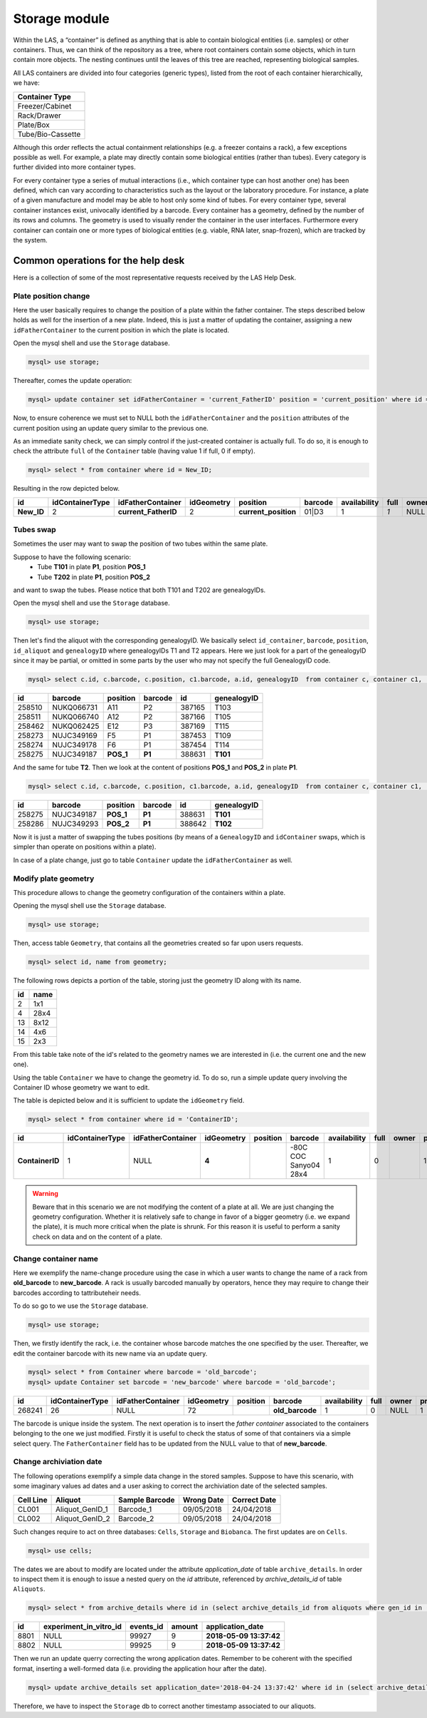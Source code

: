 *************************
Storage module
*************************

Within the LAS, a “container” is defined as anything that is able to contain biological entities (i.e. samples) or other containers. Thus, we can think of the repository as a tree, where root containers
contain some objects, which in turn contain more objects. The nesting continues until the leaves of this tree are reached, representing biological samples.

All LAS containers are divided into four categories (generic types), listed from the root of each container hierarchically, we have:

+-------------------+
| Container Type    |
+===================+
| Freezer/Cabinet   |
+-------------------+
|  Rack/Drawer      |
+-------------------+
|    Plate/Box      |
+-------------------+
| Tube/Bio-Cassette |
+-------------------+


Although this order reflects the actual containment relationships (e.g. a freezer contains a rack), a few exceptions possible as well.
For example, a plate may directly contain some biological entities (rather than tubes). Every category is further divided into more container types.

For every container type a series of mutual interactions (i.e., which container type can host another one) has been defined, which can vary according to characteristics such as the layout or the laboratory procedure. For instance, a plate of a given manufacture and model may be able to host only some kind of tubes.
For every container type, several container instances exist, univocally identified by a barcode.
Every container has a geometry, defined by the number of its rows and columns. The geometry is used to visually render the container in the user interfaces. Furthermore every container can contain one or more types of biological entities (e.g. viable, RNA later, snap-frozen), which are tracked by the system.

Common operations for the help desk
###################################

Here is a collection of some of the most representative requests received by the LAS Help Desk.

Plate position change
*********************
Here the user basically requires to change the position of a plate within the father container. The steps described below holds as well for the insertion of a new plate.
Indeed, this is just a matter of updating the container, assigning a new ``idFatherContainer`` to the current position in which the plate is located.

Open the mysql shell and use the ``Storage`` database.

.. code:: sql

	mysql> use storage;

Thereafter, comes the update operation:

.. code:: sql

	mysql> update container set idFatherContainer = 'current_FatherID' position = 'current_position' where id = 'New_ID';

Now, to ensure coherence we must set to NULL both the ``idFatherContainer`` and the ``position`` attributes of the current position using an update query similar to the previous one.

As an immediate sanity check, we can simply control if the just-created container is actually full. To do so, it is enough to check the attribute ``full`` of the ``Container`` table (having value 1 if full, 0 if empty).

.. code:: sql
	
	mysql> select * from container where id = New_ID;

Resulting in the row depicted below.

+------------+-----------------+----------------------+------------+----------------------+---------+--------------+------+-------+---------+--------+
| id         | idContainerType | idFatherContainer    | idGeometry | position             | barcode | availability | full | owner | present | oneUse |
+============+=================+======================+============+======================+=========+==============+======+=======+=========+========+
| **New_ID** |               2 | **current_FatherID** |          2 | **current_position** | 01|D3   |            1 |  *1* | NULL  |       1 |      1 |
+------------+-----------------+----------------------+------------+----------------------+---------+--------------+------+-------+---------+--------+


Tubes swap
**********
Sometimes the user may want to swap the position of two tubes within the same plate.

Suppose to have the following scenario:
	- Tube **T101** in plate **P1**, position **POS_1**
	- Tube **T202** in plate **P1**, position **POS_2**

and want to swap the tubes. Please notice that both T101 and T202 are genealogyIDs.

Open the mysql shell and use the ``Storage`` database.

.. code:: sql

	mysql> use storage;

Then let's find the aliquot with the corresponding genealogyID. We basically select ``id_container``, ``barcode``, ``position``, ``id_aliquot`` and ``genealogyID`` where genealogyIDs T1 and T2 appears. Here we just look for a part of the genealogyID since it may be partial, or omitted in some parts by the user who may not specify the full GenealogyID code.

.. code:: sql

	mysql> select c.id, c.barcode, c.position, c1.barcode, a.id, genealogyID  from container c, container c1,  aliquot a where c.id=a.idContainer and c.idFatherContainer=c1.id and genealogyID like 'T1%';

+--------+------------+----------+------------+--------+----------------------------+
| id     | barcode    | position | barcode    | id     | genealogyID                |
+========+============+==========+============+========+============================+
| 258510 | NUKQ066731 | A11      | P2         | 387165 | T103                       |
+--------+------------+----------+------------+--------+----------------------------+
| 258511 | NUKQ066740 | A12      | P2         | 387166 | T105                       |
+--------+------------+----------+------------+--------+----------------------------+
| 258462 | NUKQ062425 | E12      | P3         | 387169 | T115                       |
+--------+------------+----------+------------+--------+----------------------------+
| 258273 | NUJC349169 | F5       | P1         | 387453 | T109                       |
+--------+------------+----------+------------+--------+----------------------------+
| 258274 | NUJC349178 | F6       | P1         | 387454 | T114                       |
+--------+------------+----------+------------+--------+----------------------------+
| 258275 | NUJC349187 | **POS_1**| **P1**     | 388631 | **T101**                   |
+--------+------------+----------+------------+--------+----------------------------+

And the same for tube **T2**.
Then we look at the content of positions **POS_1** and **POS_2** in plate **P1**.

.. code:: sql

	mysql> select c.id, c.barcode, c.position, c1.barcode, a.id, genealogyID  from container c, container c1,  aliquot a where c.id=a.idContainer and c.idFatherContainer=c1.id and c1.barcode = 'P1' and c.position in ('POS_1', 'POS_2');

+--------+------------+----------+------------+--------+----------------------------+
| id     | barcode    | position | barcode    | id     | genealogyID                |
+========+============+==========+============+========+============================+
| 258275 | NUJC349187 | **POS_1**| **P1**     | 388631 | **T101**                   |
+--------+------------+----------+------------+--------+----------------------------+
| 258286 | NUJC349293 | **POS_2**| **P1**     | 388642 | **T102**                   |
+--------+------------+----------+------------+--------+----------------------------+

Now it is just a matter of swapping the tubes positions (by means of a ``GenealogyID`` and ``idContainer`` swaps, which is simpler than operate on positions within a plate).

In case of a plate change, just go to table ``Container`` update the ``idFatherContainer`` as well.


Modify plate geometry
*********************
This procedure allows to change the geometry configuration of the containers within a plate.

Opening the mysql shell use the ``Storage`` database.

.. code:: sql

	mysql> use storage;

Then, access table ``Geometry``, that contains all the geometries created so far upon users requests.

.. code:: sql
	
	mysql> select id, name from geometry;

The following rows depicts a portion of the table, storing just the geometry ID along with its name.

+-----+-------+
| id  | name  |
+=====+=======+
|   2 | 1x1   |
+-----+-------+
|   4 | 28x4  |
+-----+-------+
|  13 | 8x12  |
+-----+-------+
|  14 | 4x6   |
+-----+-------+
|  15 | 2x3   |
+-----+-------+

From this table take note of the id's related to the geometry names we are interested in (i.e. the current one and the new one).

Using the table ``Container`` we have to change the geometry id. To do so, run a simple update query involving the Container ID whose geometry we want to edit.

The table is depicted below and it is sufficient to update the ``idGeometry`` field.

.. code:: sql

	mysql> select * from container where id = 'ContainerID';

+-----------------+-----------------+-------------------+------------+----------+-----------------------+--------------+------+-------+---------+--------+
| id              | idContainerType | idFatherContainer | idGeometry | position | barcode               | availability | full | owner | present | oneUse |
+=================+=================+===================+============+==========+=======================+==============+======+=======+=========+========+
| **ContainerID** |               1 |              NULL |      **4** |          | -80C COC Sanyo04 28x4 |            1 |    0 |       |       1 |      0 |
+-----------------+-----------------+-------------------+------------+----------+-----------------------+--------------+------+-------+---------+--------+


.. warning::  Beware that in this scenario we are not modifying the content of a plate at all. We are just changing the geometry configuration. Whether it is relatively safe to change in favor of a bigger geometry (i.e. we expand the plate), it is much more critical when the plate is shrunk. For this reason it is useful to perform a sanity check on data and on the content of a plate.


Change container name
*********************

Here we exemplify the name-change procedure using the case in which a user wants to change the name of a rack from **old_barcode** to **new_barcode**. 
A rack is usually barcoded manually by operators, hence they may require to change their barcodes according to tattributeheir needs.

To do so go to we use the ``Storage`` database.

.. code:: sql

	mysql> use storage;

Then, we firstly identify the rack, i.e. the container whose barcode matches the one specified by the user. Thereafter, we edit the container barcode with its new name via an update query.

.. code:: sql

	mysql> select * from Container where barcode = 'old_barcode';
	mysql> update Container set barcode = 'new_barcode' where barcode = 'old_barcode';

+--------+-----------------+-------------------+------------+----------+-----------------+--------------+------+-------+---------+--------+
| id     | idContainerType | idFatherContainer | idGeometry | position | barcode         | availability | full | owner | present | oneUse |
+========+=================+===================+============+==========+=================+==============+======+=======+=========+========+
| 268241 |              26 |              NULL |         72 |          | **old_barcode** |            1 |    0 | NULL  |       1 |      0 |
+--------+-----------------+-------------------+------------+----------+-----------------+--------------+------+-------+---------+--------+


The barcode is unique inside the system. The next operation is to insert the *father container* associated to the containers belonging to the one we just modified. Firstly it is useful to check the status of some of that containers via a simple select query. The ``FatherContainer`` field has to be updated from the NULL value to that of **new_barcode**. 

Change archiviation date
************************

The following operations exemplify a simple data change in the stored samples.
Suppose to have this scenario, with some imaginary values ad dates and a user asking to correct the archiviation date of the selected samples.

+-----------+-------------------+-------------------+------------+------------------+
| Cell Line | Aliquot           | Sample Barcode    | Wrong Date | Correct Date     |
+===========+===================+===================+============+==================+
| CL001     | Aliquot_GenID_1   | Barcode_1         | 09/05/2018 | 24/04/2018       | 
+-----------+-------------------+-------------------+------------+------------------+
| CL002     | Aliquot_GenID_2   | Barcode_2         | 09/05/2018 | 24/04/2018       | 
+-----------+-------------------+-------------------+------------+------------------+

Such changes require to act on three databases: ``Cells``, ``Storage`` and ``Biobanca``.
The first updates are on ``Cells``.

.. code:: sql

	mysql> use cells;


The dates we are about to modify are located under the attribute *application_date* of table ``archive_details``. In order to inspect them it is enough to issue a nested query on the *id* attribute, referenced by *archive_details_id* of table ``Aliquots``.

.. code:: sql

	mysql> select * from archive_details where id in (select archive_details_id from aliquots where gen_id in ('Aliquot_GenID_1','Aliquot_GenID_2'));

+------+------------------------+-----------+--------+-------------------------+
| id   | experiment_in_vitro_id | events_id | amount | application_date        |
+======+========================+===========+========+=========================+
| 8801 |                   NULL |     99927 |      9 | **2018-05-09 13:37:42** |
+------+------------------------+-----------+--------+-------------------------+
| 8802 |                   NULL |     99925 |      9 | **2018-05-09 13:37:42** |
+------+------------------------+-----------+--------+-------------------------+

Then we run an update querry correcting the wrong application dates. Remember to be coherent with the specified format, inserting a well-formed data (i.e. providing the application hour after the date).

.. code:: sql

	mysql> update archive_details set application_date='2018-04-24 13:37:42' where id in (select archive_details_id from aliquots where gen_id in ('Aliquot_GenID_1','Aliquot_GenID_2'));


Therefore, we have to inspect the ``Storage`` db to correct another timestamp associated to our aliquots.